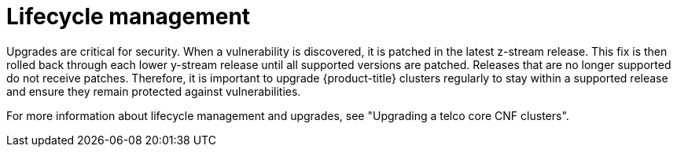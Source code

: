 // Module included in the following assemblies:
//
// * edge_computing/day_2_core_cnf_clusters/security/telco-security-basics.adoc

:_mod-docs-content-type: CONCEPT
[id="telco-security-lifecycle-mgmnt_{context}"]
= Lifecycle management

Upgrades are critical for security. When a vulnerability is discovered, it is patched in the latest z-stream release. This fix is then rolled back through each lower y-stream release until all supported versions are patched. Releases that are no longer supported do not receive patches. Therefore, it is important to upgrade {product-title} clusters regularly to stay within a supported release and ensure they remain protected against vulnerabilities.

For more information about lifecycle management and upgrades, see "Upgrading a telco core CNF clusters".